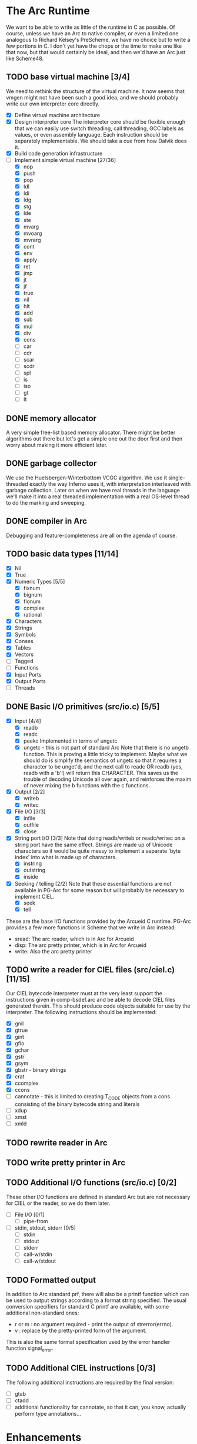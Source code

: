 * The Arc Runtime
   We want to be able to write as little of the runtime in C as
   possible.  Of course, unless we have an Arc to native compiler, or
   even a limited one analogous to Richard Kelsey's PreScheme, we have
   no choice but to write a few portions in C.  I don't yet have the
   chops or the time to make one like that now, but that would
   certainly be ideal, and then we'd have an Arc just like Scheme48.
** TODO base virtual machine [3/4]
   We need to rethink the structure of the virtual machine.  It now
   seems that vmgen might not have been such a good idea, and we
   should probably write our own interpreter core directly.
    - [X] Define virtual machine architecture
    - [X] Design interpreter core
	  The interpreter core should be flexible enough that we can
	  easily use switch threading, call threading, GCC labels as
	  values, or even assembly language.  Each instruction should
	  be separately implementable.  We should take a cue from how
	  Dalvik does it.
    - [X] Build code generation infrastructure
    - [-] Implement simple virtual machine [27/36]
      - [X] nop
      - [X] push
      - [X] pop
      - [X] ldl
      - [X] ldi
      - [X] ldg
      - [X] stg
      - [X] lde
      - [X] ste
      - [X] mvarg
      - [X] mvoarg
      - [X] mvrarg
      - [X] cont
      - [X] env
      - [X] apply
      - [X] ret
      - [X] jmp
      - [X] jt
      - [X] jf
      - [X] true
      - [X] nil
      - [X] hlt
      - [X] add
      - [X] sub
      - [X] mul
      - [X] div
      - [X] cons
      - [ ] car
      - [ ] cdr
      - [ ] scar
      - [ ] scdr
      - [ ] spl
      - [ ] is
      - [ ] iso
      - [ ] gt
      - [ ] lt
** DONE memory allocator
    A very simple free-list based memory allocator.  There might be
    better algorithms out there but let's get a simple one out
    the door first and then worry about making it more efficient
    later.
** DONE garbage collector
    We use the Huelsbergen-Winterbottom VCGC algorithm.  We use it
    single-threaded exactly the way Inferno uses it, with
    interpretation interleaved with garbage collection.  Later on when
    we have real threads in the language we'll make it into a real
    threaded implementation with a real OS-level thread to do the
    marking and sweeping.
** DONE compiler in Arc
    Debugging and feature-completeness are all on the agenda of course.
** TODO basic data types [11/14]
    - [X] Nil
    - [X] True
    - [X] Numeric Types [5/5]
       - [X] fixnum
       - [X] bignum
       - [X] flonum
       - [X] complex
       - [X] rational
    - [X] Characters
    - [X] Strings
    - [X] Symbols
    - [X] Conses
    - [X] Tables
    - [X] Vectors
    - [ ] Tagged
    - [ ] Functions
    - [X] Input Ports
    - [X] Output Ports
    - [ ] Threads
** DONE Basic I/O primitives (src/io.c) [5/5]
    - [X] Input [4/4]
       - [X] readb
       - [X] readc
       - [X] peekc
	     Implemented in terms of ungetc
       - [X] ungetc - this is not part of standard Arc
	     Note that there is no ungetb function.  This is proving a
	     little tricky to implement.  Maybe what we should do is
	     simplify the semantics of ungetc so that it requires a
	     character to be unget'd, and the next call to readc OR
	     readb (yes, readb with a 'b'!) will return this
	     CHARACTER.  This saves us the trouble of decoding Unicode
	     all over again, and reinforces the maxim of never mixing
	     the b functions with the c functions.
    - [X] Output [2/2]
       - [X] writeb
       - [X] writec
    - [X] File I/O [3/3]
       - [X] infile
       - [X] outfile
       - [X] close
    - [X] String port I/O [3/3]
	  Note that doing readb/writeb or readc/writec on a string
	  port have the same effect.  Strings are made up of Unicode
	  characters so it would be quite messy to implement a
	  separate 'byte index' into what is made up of characters.
       - [X] instring
       - [X] outstring
       - [X] inside
    - [X] Seeking / telling [2/2]
	 Note that these essential functions are not available in
	 PG-Arc for some reason but will probably be necessary to
	 implement CIEL.
      - [X] seek
      - [X] tell
   These are the base I/O functions provided by the Arcueid C
   runtime.  PG-Arc provides a few more functions in Scheme that we
   write in Arc instead:
   - sread: The arc reader, which is in Arc for Arcueid
   - disp: The arc pretty printer, which is in Arc for Arcueid
   - write: Also the arc pretty printer
** TODO write a reader for CIEL files (src/ciel.c) [11/15]
   Our CIEL bytecode interpreter must at the very least support the
   instructions given in comp-bsdef.arc and be able to decode CIEL
   files generated therein.  This should produce code objects suitable
   for use by the interpreter.  The following instructions should be
   implemented:
   - [X] gnil
   - [X] gtrue
   - [X] gint
   - [X] gflo
   - [X] gchar
   - [X] gstr
   - [X] gsym
   - [X] gbstr - binary strings
   - [X] crat
   - [X] ccomplex
   - [X] ccons
   - [ ] cannotate - this is limited to creating T_CODE objects from a
     cons consisting of the binary bytecode string and literals
   - [ ] xdup
   - [ ] xmst
   - [ ] xmld
** TODO rewrite reader in Arc

** TODO write pretty printer in Arc
** TODO Additional I/O functions (src/io.c) [0/2]
   These other I/O functions are defined in standard Arc but are not
   necessary for CIEL or the reader, so we do them later.
    - [ ] File I/O [0/1]
       - [ ] pipe-from
    - [ ] stdin, stdout, stderr [0/5]
       - [ ] stdin
       - [ ] stdout
       - [ ] stderr
       - [ ] call-w/stdin
       - [ ] call-w/stdout
** TODO Formatted output
   In addition to Arc standard prf, there will also be a printf
   function which can be used to output strings according to a format
   string specified.  The usual conversion specifiers for standard C
   printf are available, with some additional non-standard ones:
   - r or m : no argument required - print the output of
     strerror(errno).
   - v : replace by the pretty-printed form of the argument.

   This is also the same format specification used by the error
   handler function signal_error.

** TODO Additional CIEL instructions [0/3]
   The following additional instructions are required by the final version:
   - [ ] gtab
   - [ ] ctadd
   - [ ] additional functionality for cannotate, so that it can, you
     know, actually perform type annotations...
* Enhancements
** TODO use ropes as strings
   This is a valuable enhancement as efficent string handling for very
   long strings will be very useful.
** TODO true OS-level threading
   The current interpreter is designed with green threads, scheduled
   by the virtual machine rather than native threads.
** TODO more advanced memory allocator
** TODO just in time compilation
** TODO PreArc?
   We do want to someday make a statically-typed, non-garbage
   collected dialect of Arc similar to Richard Kelsey's PreScheme, so
   we can write the entire runtime in Arc.

* Known issues
** TODO seek/tell may have 32/64 bit compatibility issues
   We might not have large file support on 32-bit builds.  This needs
   to be fixed, and we may need bignum support for arc_seek/arc_tell.


----------------------------------------------------------------------
Copying and distribution of this file, with or without modification,
are permitted in any medium without royalty provided the copyright
notice and this notice are preserved.
